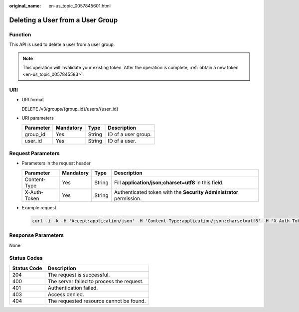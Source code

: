 :original_name: en-us_topic_0057845601.html

.. _en-us_topic_0057845601:

Deleting a User from a User Group
=================================

Function
--------

This API is used to delete a user from a user group.

.. note::

   This operation will invalidate your existing token. After the operation is complete, :ref:`obtain a new token <en-us_topic_0057845583>`.

URI
---

-  URI format

   DELETE /v3/groups/{group_id}/users/{user_id}

-  URI parameters

   ========= ========= ====== ===================
   Parameter Mandatory Type   Description
   ========= ========= ====== ===================
   group_id  Yes       String ID of a user group.
   user_id   Yes       String ID of a user.
   ========= ========= ====== ===================

Request Parameters
------------------

-  Parameters in the request header

   +--------------+-----------+--------+---------------------------------------------------------------------+
   | Parameter    | Mandatory | Type   | Description                                                         |
   +==============+===========+========+=====================================================================+
   | Content-Type | Yes       | String | Fill **application/json;charset=utf8** in this field.               |
   +--------------+-----------+--------+---------------------------------------------------------------------+
   | X-Auth-Token | Yes       | String | Authenticated token with the **Security Administrator** permission. |
   +--------------+-----------+--------+---------------------------------------------------------------------+

-  Example request

   .. code-block::

      curl -i -k -H 'Accept:application/json' -H 'Content-Type:application/json;charset=utf8' -H "X-Auth-Token:$token" -X DELETE https://sample.domain.com/v3/groups/00007111583e457389b0d4252643181b/users/edb66d2b656c43d0b67fb143d670bb3a

Response Parameters
-------------------

None

Status Codes
------------

=========== =========================================
Status Code Description
=========== =========================================
204         The request is successful.
400         The server failed to process the request.
401         Authentication failed.
403         Access denied.
404         The requested resource cannot be found.
=========== =========================================

